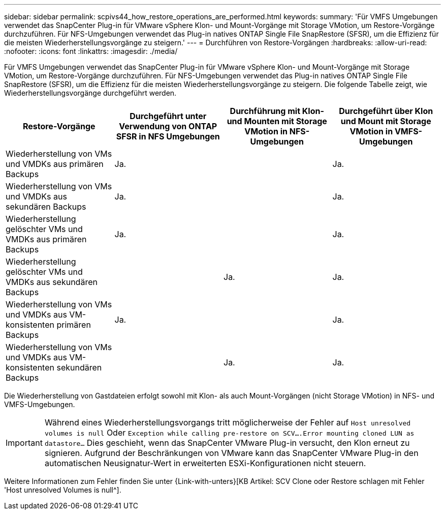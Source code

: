 ---
sidebar: sidebar 
permalink: scpivs44_how_restore_operations_are_performed.html 
keywords:  
summary: 'Für VMFS Umgebungen verwendet das SnapCenter Plug-in für VMware vSphere Klon- und Mount-Vorgänge mit Storage VMotion, um Restore-Vorgänge durchzuführen. Für NFS-Umgebungen verwendet das Plug-in natives ONTAP Single File SnapRestore (SFSR), um die Effizienz für die meisten Wiederherstellungsvorgänge zu steigern.' 
---
= Durchführen von Restore-Vorgängen
:hardbreaks:
:allow-uri-read: 
:nofooter: 
:icons: font
:linkattrs: 
:imagesdir: ./media/


Für VMFS Umgebungen verwendet das SnapCenter Plug-in für VMware vSphere Klon- und Mount-Vorgänge mit Storage VMotion, um Restore-Vorgänge durchzuführen. Für NFS-Umgebungen verwendet das Plug-in natives ONTAP Single File SnapRestore (SFSR), um die Effizienz für die meisten Wiederherstellungsvorgänge zu steigern. Die folgende Tabelle zeigt, wie Wiederherstellungsvorgänge durchgeführt werden.

|===
| Restore-Vorgänge | Durchgeführt unter Verwendung von ONTAP SFSR in NFS Umgebungen | Durchführung mit Klon- und Mounten mit Storage VMotion in NFS-Umgebungen | Durchgeführt über Klon und Mount mit Storage VMotion in VMFS-Umgebungen 


| Wiederherstellung von VMs und VMDKs aus primären Backups | Ja. |  | Ja. 


| Wiederherstellung von VMs und VMDKs aus sekundären Backups | Ja. |  | Ja. 


| Wiederherstellung gelöschter VMs und VMDKs aus primären Backups | Ja. |  | Ja. 


| Wiederherstellung gelöschter VMs und VMDKs aus sekundären Backups |  | Ja. | Ja. 


| Wiederherstellung von VMs und VMDKs aus VM-konsistenten primären Backups | Ja. |  | Ja. 


| Wiederherstellung von VMs und VMDKs aus VM-konsistenten sekundären Backups |  | Ja. | Ja. 
|===
Die Wiederherstellung von Gastdateien erfolgt sowohl mit Klon- als auch Mount-Vorgängen (nicht Storage VMotion) in NFS- und VMFS-Umgebungen.


IMPORTANT: Während eines Wiederherstellungsvorgangs tritt möglicherweise der Fehler auf `Host unresolved volumes is null` Oder `Exception while calling pre-restore on SCV….Error mounting cloned LUN as datastore…` Dies geschieht, wenn das SnapCenter VMware Plug-in versucht, den Klon erneut zu signieren. Aufgrund der Beschränkungen von VMware kann das SnapCenter VMware Plug-in den automatischen Neusignatur-Wert in erweiterten ESXi-Konfigurationen nicht steuern.

Weitere Informationen zum Fehler finden Sie unter {Link-with-unters}[KB Artikel: SCV Clone oder Restore schlagen mit Fehler 'Host unresolved Volumes is null^].
